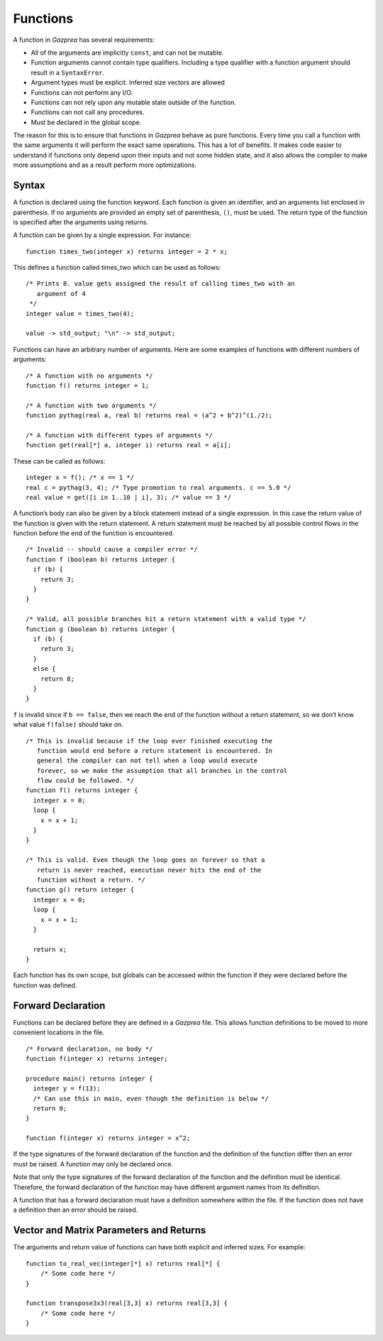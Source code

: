 .. _sec:function:

Functions
=========

A function in *Gazprea* has several requirements:

-  All of the arguments are implicitly ``const``, and can not be
   mutable.

-  Function arguments cannot contain type qualifiers. Including a type qualifier
   with a function argument should result in a ``SyntaxError``.

-  Argument types must be explicit. Inferred size vectors are allowed

-  Functions can not perform any I/O.

-  Functions can not rely upon any mutable state outside of the
   function.

-  Functions can not call any procedures.

-  Must be declared in the global scope.

The reason for this is to ensure that functions in *Gazprea* behave as
pure functions. Every time you call a function with the same arguments
it will perform the exact same operations. This has a lot of benefits.
It makes code easier to understand if functions only depend upon their
inputs and not some hidden state, and it also allows the compiler to
make more assumptions and as a result perform more optimizations.

.. _ssec:function_syntax:

Syntax
------

A function is declared using the function keyword. Each function is
given an identifier, and an arguments list enclosed in parenthesis. If
no arguments are provided an empty set of parenthesis, ``()``, must be
used. The return type of the function is specified after the arguments
using returns.

A function can be given by a single expression. For instance:

::

         function times_two(integer x) returns integer = 2 * x;

This defines a function called times_two which can be used as follows:

::

         /* Prints 8. value gets assigned the result of calling times_two with an
            argument of 4
          */
         integer value = times_two(4);

         value -> std_output; "\n" -> std_output;

Functions can have an arbitrary number of arguments. Here are some
examples of functions with different numbers of arguments:

::

         /* A function with no arguments */
         function f() returns integer = 1;

         /* A function with two arguments */
         function pythag(real a, real b) returns real = (a^2 + b^2)^(1./2);

         /* A function with different types of arguments */
         function get(real[*] a, integer i) returns real = a[i];

These can be called as follows:

::

         integer x = f(); /* x == 1 */
         real c = pythag(3, 4); /* Type promotion to real arguments. c == 5.0 */
         real value = get([i in 1..10 | i], 3); /* value == 3 */

A function’s body can also be given by a block statement instead of a
single expression. In this case the return value of the function is
given with the return statement. A return statement must be reached by
all possible control flows in the function before the end of the
function is encountered.

::

         /* Invalid -- should cause a compiler error */
         function f (boolean b) returns integer {
           if (b) {
             return 3;
           }
         }

         /* Valid, all possible branches hit a return statement with a valid type */
         function g (boolean b) returns integer {
           if (b) {
             return 3;
           }
           else {
             return 8;
           }
         }

``f`` is invalid since if ``b == false``, then we reach the end of the
function without a return statement, so we don’t know what value
``f(false)`` should take on.

::

         /* This is invalid because if the loop ever finished executing the
            function would end before a return statement is encountered. In
            general the compiler can not tell when a loop would execute
            forever, so we make the assumption that all branches in the control
            flow could be followed. */
         function f() returns integer {
           integer x = 0;
           loop {
             x = x + 1;
           }
         }

         /* This is valid. Even though the loop goes on forever so that a
            return is never reached, execution never hits the end of the
            function without a return. */
         function g() return integer {
           integer x = 0;
           loop {
             x = x + 1;
           }

           return x;
         }

Each function has its own scope, but globals can be accessed within the
function if they were declared before the function was defined.

.. _ssec:function_fwd_declr:

Forward Declaration
-------------------

Functions can be declared before they are defined in a *Gazprea* file.
This allows function definitions to be moved to more convenient
locations in the file.

::

         /* Forward declaration, no body */
         function f(integer x) returns integer;

         procedure main() returns integer {
           integer y = f(13);
           /* Can use this in main, even though the definition is below */
           return 0;
         }

         function f(integer x) returns integer = x^2;

If the type signatures of the forward declaration of the function and
the definition of the function differ then an error must be raised. A
function may only be declared once.

Note that only the type signatures of the forward declaration of the
function and the definition must be identical. Therefore, the forward
declaration of the function may have different argument names from its
definition.

A function that has a forward declaration must have a definition
somewhere within the file. If the function does not have a definition
then an error should be raised.


.. _ssec:function_vec_mat:

Vector and Matrix Parameters and Returns
----------------------------------------

The arguments and return value of functions can have both explicit and inferred sizes. For example:

::

         function to_real_vec(integer[*] x) returns real[*] {
             /* Some code here */
         }

         function transpose3x3(real[3,3] x) returns real[3,3] {
             /* Some code here */
         }
